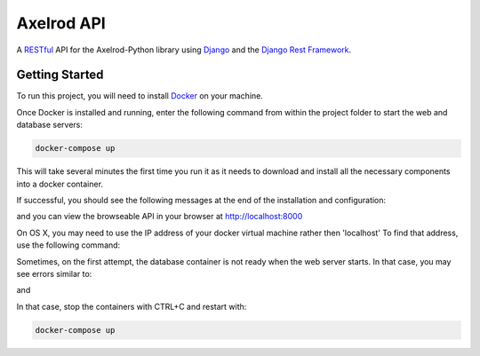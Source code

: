 Axelrod API
===========

A `RESTful <https://en.wikipedia.org/wiki/Representational_state_transfer>`_ API for the Axelrod-Python library using `Django <https://www.djangoproject.com/>`_ and the `Django Rest Framework <http://www.django-rest-framework.org/>`_.

Getting Started
---------------

To run this project, you will need to install `Docker <https://docs.docker.com/>`_ on your machine.

Once Docker is installed and running, enter the following command from within the project folder to start the web and database servers:

.. code::

  docker-compose up

This will take several minutes the first time you run it as it needs to download and install all the necessary components into a docker container.

If successful, you should see the following messages at the end of the installation and configuration:

.. code::
    web_1  | Django version 1.9.8, using settings 'config.settings'
    web_1  | Starting development server at http://0.0.0.0:8000/
    web_1  | Quit the server with CONTROL-C.

and you can view the browseable API in your browser at http://localhost:8000

On OS X, you may need to use the IP address of your docker virtual machine rather then 'localhost' To find that address, use the following command:

.. code::
    docker-machine ip default

Sometimes, on the first attempt, the database container is not ready when the web server starts. In that case, you may see errors similar to:

.. code::
    web_1  | django.db.utils.OperationalError: could not connect to server: Connection refused
    web_1  |    Is the server running on host "db" and accepting
    web_1  |    TCP/IP connections on port 5432?
    web_1  |

and

.. code::
    db_1   | LOG:  database system was shut down
    db_1   | LOG:  MultiXact member wraparound protections are now enabled
    db_1   | LOG:  database system is ready to accept connections
    db_1   | LOG:  autovacuum launcher started

In that case, stop the containers with CTRL+C and restart with:

.. code::

  docker-compose up

